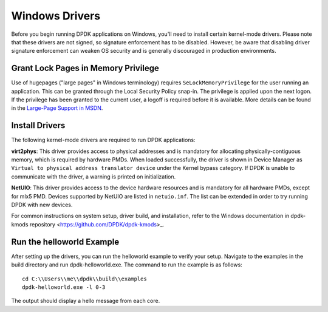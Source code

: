 ..  SPDX-License-Identifier: BSD-3-Clause
    Copyright(c) 2010-2015 Intel Corporation.

.. _windows_drivers:

Windows Drivers
===============

Before you begin running DPDK applications on Windows, you'll need to install certain kernel-mode drivers. Please note that these drivers are not signed, so signature enforcement has to be disabled. However, be aware that disabling driver signature enforcement can weaken OS security and is generally discouraged in production environments.

Grant Lock Pages in Memory Privilege
------------------------------------

Use of hugepages ("large pages" in Windows terminology) requires ``SeLockMemoryPrivilege`` for the user running an application. This can be granted through the Local Security Policy snap-in. The privilege is applied upon the next logon. If the privilege has been granted to the current user, a logoff is required before it is available. More details can be found in the `Large-Page Support in MSDN <https://docs.microsoft.com/en-us/windows/win32/memory/large-page-support>`_.

Install Drivers
---------------

The following kernel-mode drivers are required to run DPDK applications:

**virt2phys**: This driver provides access to physical addresses and is mandatory for allocating physically-contiguous memory, which is required by hardware PMDs. When loaded successfully, the driver is shown in Device Manager as ``Virtual to physical address translator device`` under the Kernel bypass category. If DPDK is unable to communicate with the driver, a warning is printed on initialization.

**NetUIO**: This driver provides access to the device hardware resources and is mandatory for all hardware PMDs, except for mlx5 PMD. Devices supported by NetUIO are listed in ``netuio.inf``. The list can be extended in order to try running DPDK with new devices.

For common instructions on system setup, driver build, and installation, refer to the Windows documentation in dpdk-kmods repository <https://github.com/DPDK/dpdk-kmods>_.

Run the helloworld Example
--------------------------

After setting up the drivers, you can run the helloworld example to verify your setup. Navigate to the examples in the build directory and run dpdk-helloworld.exe. The command to run the example is as follows::

    cd C:\\Users\\me\\dpdk\\build\\examples
    dpdk-helloworld.exe -l 0-3

The output should display a hello message from each core.